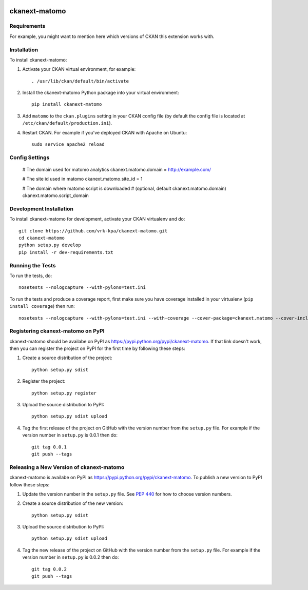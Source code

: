 .. You should enable this project on travis-ci.org and coveralls.io to make
   these badges work. The necessary Travis and Coverage config files have been
   generated for you.

.. image:: https://travis-ci.org/vrk-kpa/ckanext-matomo.svg?branch=master
    :target: https://travis-ci.org/vrk-kpa/ckanext-matomo

.. image:: https://coveralls.io/repos/vrk-kpa/ckanext-matomo/badge.svg
  :target: https://coveralls.io/r/vrk-kpa/ckanext-matomo

.. image:: https://pypip.in/download/ckanext-matomo/badge.svg
    :target: https://pypi.python.org/pypi//ckanext-matomo/
    :alt: Downloads

.. image:: https://pypip.in/version/ckanext-matomo/badge.svg
    :target: https://pypi.python.org/pypi/ckanext-matomo/
    :alt: Latest Version

.. image:: https://pypip.in/py_versions/ckanext-matomo/badge.svg
    :target: https://pypi.python.org/pypi/ckanext-matomo/
    :alt: Supported Python versions

.. image:: https://pypip.in/status/ckanext-matomo/badge.svg
    :target: https://pypi.python.org/pypi/ckanext-matomo/
    :alt: Development Status

.. image:: https://pypip.in/license/ckanext-matomo/badge.svg
    :target: https://pypi.python.org/pypi/ckanext-matomo/
    :alt: License

==============
ckanext-matomo
==============

.. Put a description of your extension here:
   What does it do? What features does it have?
   Consider including some screenshots or embedding a video!


------------
Requirements
------------

For example, you might want to mention here which versions of CKAN this
extension works with.


------------
Installation
------------

.. Add any additional install steps to the list below.
   For example installing any non-Python dependencies or adding any required
   config settings.

To install ckanext-matomo:

1. Activate your CKAN virtual environment, for example::

     . /usr/lib/ckan/default/bin/activate

2. Install the ckanext-matomo Python package into your virtual environment::

     pip install ckanext-matomo

3. Add ``matomo`` to the ``ckan.plugins`` setting in your CKAN
   config file (by default the config file is located at
   ``/etc/ckan/default/production.ini``).

4. Restart CKAN. For example if you've deployed CKAN with Apache on Ubuntu::

     sudo service apache2 reload


---------------
Config Settings
---------------


    # The domain used for matomo analytics
    ckanext.matomo.domain = http://example.com/

    # The site id used in matomo
    ckanext.matomo.site_id = 1

    # The domain where matomo script is downloaded
    # (optional, default ckanext.matomo.domain)
    ckanext.matomo.script_domain

------------------------
Development Installation
------------------------

To install ckanext-matomo for development, activate your CKAN virtualenv and
do::

    git clone https://github.com/vrk-kpa/ckanext-matomo.git
    cd ckanext-matomo
    python setup.py develop
    pip install -r dev-requirements.txt


-----------------
Running the Tests
-----------------

To run the tests, do::

    nosetests --nologcapture --with-pylons=test.ini

To run the tests and produce a coverage report, first make sure you have
coverage installed in your virtualenv (``pip install coverage``) then run::

    nosetests --nologcapture --with-pylons=test.ini --with-coverage --cover-package=ckanext.matomo --cover-inclusive --cover-erase --cover-tests


----------------------------------
Registering ckanext-matomo on PyPI
----------------------------------

ckanext-matomo should be availabe on PyPI as
https://pypi.python.org/pypi/ckanext-matomo. If that link doesn't work, then
you can register the project on PyPI for the first time by following these
steps:

1. Create a source distribution of the project::

     python setup.py sdist

2. Register the project::

     python setup.py register

3. Upload the source distribution to PyPI::

     python setup.py sdist upload

4. Tag the first release of the project on GitHub with the version number from
   the ``setup.py`` file. For example if the version number in ``setup.py`` is
   0.0.1 then do::

       git tag 0.0.1
       git push --tags


-----------------------------------------
Releasing a New Version of ckanext-matomo
-----------------------------------------

ckanext-matomo is availabe on PyPI as https://pypi.python.org/pypi/ckanext-matomo.
To publish a new version to PyPI follow these steps:

1. Update the version number in the ``setup.py`` file.
   See `PEP 440 <http://legacy.python.org/dev/peps/pep-0440/#public-version-identifiers>`_
   for how to choose version numbers.

2. Create a source distribution of the new version::

     python setup.py sdist

3. Upload the source distribution to PyPI::

     python setup.py sdist upload

4. Tag the new release of the project on GitHub with the version number from
   the ``setup.py`` file. For example if the version number in ``setup.py`` is
   0.0.2 then do::

       git tag 0.0.2
       git push --tags
